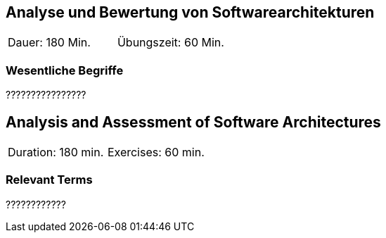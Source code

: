 
// tag::DE[]
== Analyse und Bewertung von Softwarearchitekturen

|===
| Dauer: 180 Min. | Übungszeit: 60 Min.
|===

===	Wesentliche Begriffe

????????????????

// end::DE[]

// tag::EN[]
== Analysis and Assessment of Software Architectures

|===
| Duration: 180 min. | Exercises: 60 min.
|===

=== Relevant Terms
????????????
// end::EN[]
